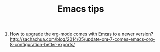 #+STARTUP: showall
#+TITLE: Emacs tips

1. How to upgrade the org-mode comes with Emcas to a newer version?
   http://sachachua.com/blog/2014/05/update-org-7-comes-emacs-org-8-configuration-better-exports/
